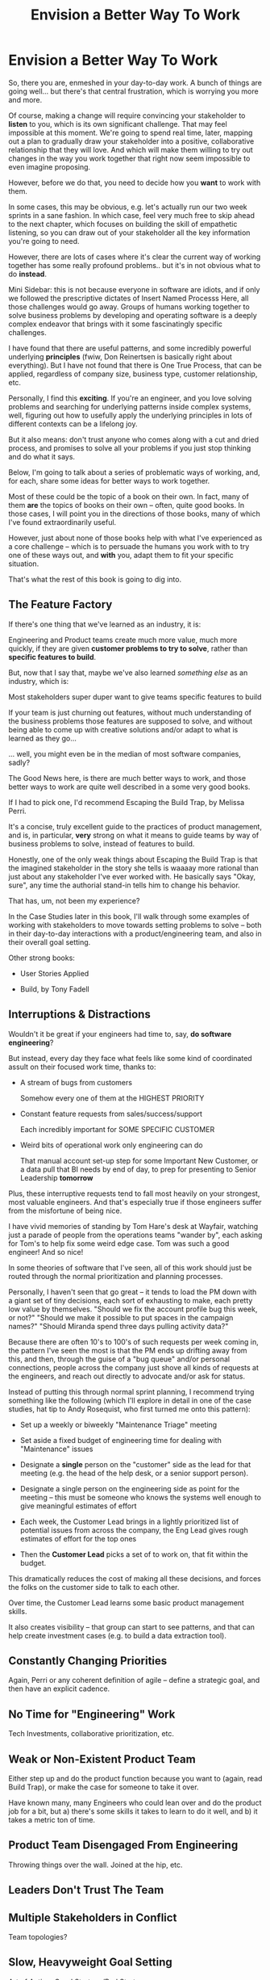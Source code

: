 :PROPERTIES:
:ID:       7976BDAE-B87A-4418-A78E-856A18D3C44D
:END:
#+title: Envision a Better Way To Work
#+filetags: :Chapter:
* Envision a Better Way To Work

So, there you are, enmeshed in your day-to-day work. A bunch of things are going well... but there's that central frustration, which is worrying you more and more.

Of course, making a change will require convincing your stakeholder to *listen* to you, which is its own significant challenge. That may feel impossible at this moment. We're going to spend real time, later, mapping out a plan to gradually draw your stakeholder into a positive, collaborative relationship that they will love. And which will make them willing to try out changes in the way you work together that right now seem impossible to even imagine proposing.

However, before we do that, you need to decide how you *want* to work with them.

In some cases, this may be obvious, e.g. let's actually run our two week sprints in a sane fashion. In which case, feel very much free to skip ahead to the next chapter, which focuses on building the skill of empathetic listening, so you can draw out of your stakeholder all the key information you're going to need.

# XXX which focuses on understanding where your business is headed, overall, to prepare you to make the most effective case possible

# e.g. maybe you've been on a few well-run agile teams, and you know a good cadence of plan, execute, retro. If your main problem is that a key stakeholder is constantly trying to wedge extra work in, then

However, there are lots of cases where it's clear the current way of working together has some really profound problems.. but it's in not obvious what to do *instead*.

Mini Sidebar: this is not because everyone in software are idiots, and if only we followed the prescriptive dictates of Insert Named Processs Here, all those challenges would go away. Groups of humans working together to solve business problems by developing and operating software is a deeply complex endeavor that brings with it some fascinatingly specific challenges.

I have found that there are useful patterns, and some incredibly powerful underlying *principles* (fwiw, Don Reinertsen is basically right about everything). But I have not found that there is One True Process, that can be applied, regardless of company size, business type, customer relationship, etc.

Personally, I find this *exciting*. If you're an engineer, and you love solving problems and searching for underlying patterns inside complex systems, well, figuring out how to usefully apply the underlying principles in lots of different contexts can be a lifelong joy.

But it also means: don't trust anyone who comes along with a cut and dried process, and promises to solve all your problems if you just stop thinking and do what it says.

Below, I'm going to talk about a series of problematic ways of working, and, for each, share some ideas for better ways to work together.

Most of these could be the topic of a book on their own. In fact, many of them *are* the topics of books on their own -- often, quite good books. In those cases, I will point you in the directions of those books, many of which I've found extraordinarily useful.

However, just about none of those books help with what I've experienced as a core challenge -- which is to persuade the humans you work with to try one of these ways out, and *with* you, adapt them to fit your specific situation.

That's what the rest of this book is going to dig into.

** The Feature Factory

If there's one thing that we've learned as an industry, it is:

    Engineering and Product teams create much more value, much more quickly, if they are given *customer problems to try to solve*, rather than *specific features to build*.

But, now that I say that, maybe we've also learned /something else/ as an industry, which is:

    Most stakeholders super duper want to give teams specific features to build

If your team is just churning out features, without much understanding of the business problems those features are supposed to solve, and without being able to come up with creative solutions and/or adapt to what is learned as they go...

... well, you might even be in the median of most software companies, sadly?

The Good News here, is there are much better ways to work, and those better ways to work are quite well described in a some very good books.

If I had to pick one, I'd recommend Escaping the Build Trap, by Melissa Perri.

It's a concise, truly excellent guide to the practices of product management, and is, in particular, *very* strong on what it means to guide teams by way of business problems to solve, instead of features to build.

Honestly, one of the only weak things about Escaping the Build Trap is that the imagined stakeholder in the story she tells is waaaay more rational than just about any stakeholder I've ever worked with. He basically says "Okay, sure", any time the authorial stand-in tells him to change his behavior.

That has, um, not been my experience?

In the Case Studies later in this book, I'll walk through some examples of working with stakeholders to move towards setting problems to solve -- both in their day-to-day interactions with a product/engineering team, and also in their overall goal setting.

Other strong books:

 - User Stories Applied

 - Build, by Tony Fadell


** Interruptions & Distractions

Wouldn't it be great if your engineers had time to, say, *do software engineering*?

But instead, every day they face what feels like some kind of coordinated assult on their focused work time, thanks to:

 - A stream of bugs from customers

   Somehow every one of them at the HIGHEST PRIORITY

 - Constant feature requests from sales/success/support

   Each incredibly important for SOME SPECIFIC CUSTOMER

 - Weird bits of operational work only engineering can do

   That manual account set-up step for some Important New Customer, or a data pull that BI needs by end of day, to prep for presenting to Senior Leadership *tomorrow*

Plus, these interruptive requests tend to fall most heavily on your strongest, most valuable engineers. And that's especially true if those engineers suffer from the  misfortune of being nice.

I have vivid memories of standing by Tom Hare's desk at Wayfair, watching just a parade of people from the operations teams "wander by", each asking for Tom's to help fix some weird edge case. Tom was such a good engineer! And so nice!

In some theories of software that I've seen, all of this work should just be routed through the normal prioritization and planning processes.

Personally, I haven't seen that go great -- it tends to load the PM down with a giant set of tiny decisions, each sort of exhausting to make, each pretty low value by themselves. "Should we fix the account profile bug this week, or not?" "Should we make it possible to put spaces in the campaign names?" "Should Miranda spend three days pulling activity data?"

Because there are often 10's to 100's of such requests per week coming in, the pattern I've seen the most is that the PM ends up drifting away from this, and then, through the guise of a "bug queue" and/or personal connections, people across the company just shove all kinds of requests at the engineers, and reach out directly to advocate and/or ask for status.

Instead of putting this through normal sprint planning, I recommend trying something like the following (which I'll explore in detail in one of the case studies, hat tip to Andy Rosequist, who first turned me onto this pattern):

 - Set up a weekly or biweekly "Maintenance Triage" meeting

 - Set aside a fixed budget of engineering time for dealing with "Maintenance" issues

 - Designate a *single* person on the "customer" side as the lead for that meeting (e.g. the head of the help desk, or a senior support person).

 - Designate a single person on the engineering side as point for the meeting -- this must be someone who knows the systems well enough to give meaningful estimates of effort

 - Each week, the Customer Lead brings in a lightly prioritized list of potential issues from across the company, the Eng Lead gives rough estimates of effort for the top ones

 - Then the *Customer Lead* picks a set of to work on, that fit within the budget.

This dramatically reduces the cost of making all these decisions, and forces the folks on the customer side to talk to each other.

Over time, the Customer Lead learns some basic product management skills.

It also creates visibility -- that group can start to see patterns, and that can help create investment cases (e.g. to build a data extraction tool).

** Constantly Changing Priorities
Again, Perri or any coherent definition of agile -- define a strategic goal, and then have an explicit cadence.

** No Time for "Engineering" Work
Tech Investments, collaborative prioritization, etc.

** Weak or Non-Existent Product Team
Either step up and do the product function because you want to (again, read Build Trap), or make the case for someone to take it over.

Have known many, many Engineers who could lean over and do the product job for a bit, but a) there's some skills it takes to learn to do it well, and b) it takes a metric ton of time.

** Product Team Disengaged From Engineering
Throwing things over the wall. Joined at the hip, etc.

** Leaders Don't Trust The Team

** Multiple Stakeholders in Conflict
Team topologies?

** Slow, Heavyweight Goal Setting
Art of Action, Good Strategy/Bad Strategy.

** Chasing New Products But Avoiding Failures

* Scraps
# This is where I can talk about how to organize teams, etc.

Do it as Problem/Solution

Melissa Perri, Team Topologies, Bungay/Strategy, Tech Investments, Cadences from Product Dev Flow

 - My boss is interrupting my team all the time
 - We have multiple stakeholders who don't talk to each other
 - We're just cranking out features for some reason
 - Everyone is ignoring the looming disaster
 - No one listens to engineering
 - Operational work is killing us
 - Bugs are killing us
